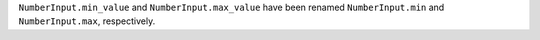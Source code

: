 ``NumberInput.min_value`` and ``NumberInput.max_value`` have been renamed ``NumberInput.min`` and ``NumberInput.max``, respectively.
